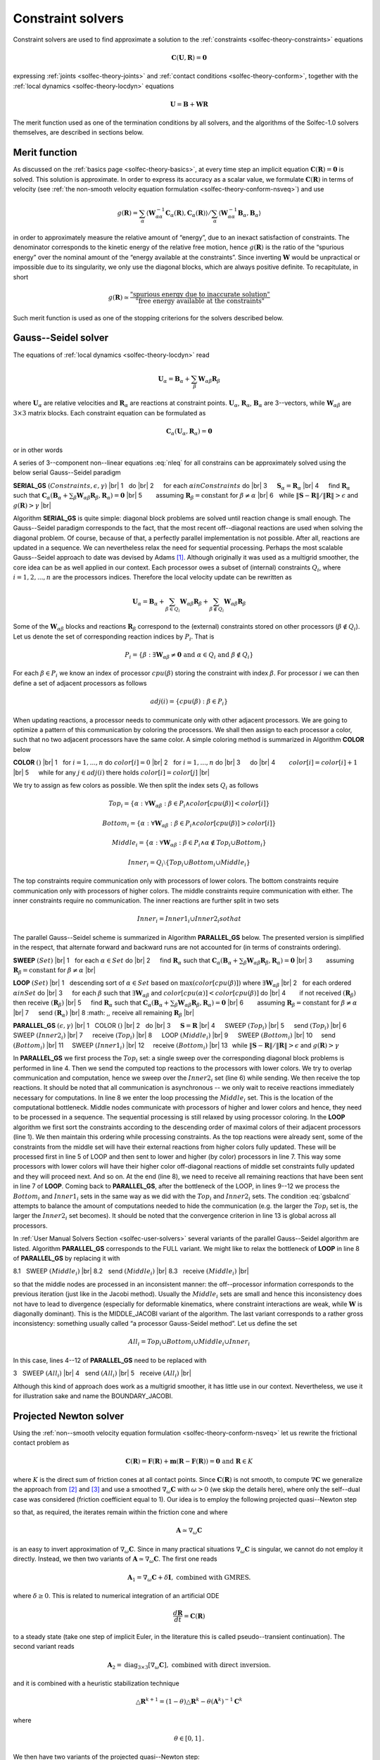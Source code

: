 .. _solfec-theory-solvers:

Constraint solvers
==================

Constraint solvers are used to find approximate a solution to the :ref:`constraints <solfec-theory-constraints>` equations

.. math::

  \mathbf{C}\left(\mathbf{U},\mathbf{R}\right)=\mathbf{0}

expressing :ref:`joints <solfec-theory-joints>` and :ref:`contact conditions <solfec-theory-conform>`, together with
the :ref:`local dynamics <solfec-theory-locdyn>` equations

.. math::

  \mathbf{U}=\mathbf{B}+\mathbf{WR}
  
The merit function used as one of the termination conditions by all solvers, and the algorithms of the Solfec-1.0 solvers themselves,
are described in sections below.

Merit function
--------------

As discussed on the :ref:`basics page <solfec-theory-basics>`, at every time step an implicit equation
:math:`\mathbf{C}\left(\mathbf{R}\right)=\mathbf{0}` is solved. This solution is approximate. In order to express its accuracy
as a scalar value, we formulate :math:`\mathbf{C}\left(\mathbf{R}\right)` in terms of velocity
(see :ref:`the non-smooth velocity equation formulation <solfec-theory-conform-nsveq>`) and use

.. math::

   g\left(\mathbf{R}\right)=\sum_{\alpha}\left\langle \mathbf{W}_{\alpha\alpha}^{-1}\mathbf{C}_{\alpha}\left(\mathbf{R}\right),
   \mathbf{C}_{\alpha}\left(\mathbf{R}\right)\right\rangle /\sum_{\alpha}\left\langle \mathbf{W}_{\alpha\alpha}^{-1}\mathbf{B}_{\alpha},
   \mathbf{B}_{\alpha}\right\rangle

in order to approximately measure the relative amount of “energy”, due to an inexact satisfaction of constraints. The denominator corresponds
to the kinetic energy of the relative free motion, hence :math:`g\left(\mathbf{R}\right)` is the ratio of the “spurious energy” over the nominal
amount of the “energy available at the constraints”. Since inverting :math:`\mathbf{W}` would be unpractical or impossible due to its singularity,
we only use the diagonal blocks, which are always positive definite. To recapitulate, in short

.. math::

  g\left(\mathbf{R}\right)\simeq\frac{\mbox{"spurious energy due to inaccurate solution"}}{\mbox{"free energy available at the constraints"}}
  
Such merit function is used as one of the stopping criterions for the solvers described below.

.. _solfec-theory-solvers-gs:

Gauss--Seidel solver
--------------------

The equations of :ref:`local dynamics <solfec-theory-locdyn>` read

.. math::

  \mathbf{U}_{\alpha}=\mathbf{B}_{\alpha}+\sum_{\beta}\mathbf{W}_{\alpha\beta}\mathbf{R}_{\beta}
  
where :math:`\mathbf{U}_{\alpha}` are relative velocities and :math:`\mathbf{R}_{\alpha}` are reactions at constraint points. :math:`\mathbf{U}_{\alpha}`,
:math:`\mathbf{R}_{\alpha}`, :math:`\mathbf{B}_{\alpha}` are 3--vectors, while :math:`\mathbf{W}_{\alpha\beta}` are :math:`3\times3` matrix blocks. Each
constraint equation can be formulated as

.. math::

  \mathbf{C}_{\alpha}\left(\mathbf{U}_{\alpha},\mathbf{R}_{\alpha}\right)=\mathbf{0}
  
or in other words

.. math::
  :label: nleq

  \mathbf{C}_{\alpha}\left(\mathbf{B}_{\alpha}+\sum_{\beta}\mathbf{W}_{\alpha\beta}\mathbf{R}_{\beta},\mathbf{R}_{\alpha}\right)=\mathbf{0}
  
A series of 3--component non--linear equations :eq:`nleq` for all constrains can be approximately solved using the below serial Gauss--Seidel paradigm

.. |br| raw:: html

  <br />

**SERIAL_GS** :math:`\left(Constraints,\epsilon,\gamma\right)` |br|
1 :math:`\,\,` do |br|
2 :math:`\,\,\,\,\,\,` for each :math:`\alpha in Constraints` do |br|
3 :math:`\,\,\,\,\,\,` :math:`\mathbf{S}_{\alpha}=\mathbf{R}_{\alpha}` |br|
4 :math:`\,\,\,\,\,\,` find :math:`\mathbf{R}_{\alpha}` such that :math:`\mathbf{C}_{\alpha}\left(\mathbf{B}_{\alpha}+\sum_{\beta}\mathbf{W}_{\alpha\beta}\mathbf{R}_{\beta},\mathbf{R}_{\alpha}\right)=\mathbf{0}` |br|
5 :math:`\,\,\,\,\,\,\,\,\,\,` assuming :math:`\mathbf{R}_{\beta}=\mbox{constant}` for :math:`\beta\ne\alpha` |br|
6 :math:`\,\,`  while :math:`\left\Vert \mathbf{S}-\mathbf{R}\right\Vert /\left\Vert \mathbf{R}\right\Vert >\epsilon` and :math:`g\left(\mathbf{R}\right)>\gamma` |br|

Algorithm **SERIAL_GS** is quite simple: diagonal block problems are solved until reaction change is small enough. The Gauss--Seidel paradigm corresponds to the fact,
that the most recent off--diagonal reactions are used when solving the diagonal problem. Of course, because of that, a perfectly parallel implementation is not possible.
After all, reactions are updated in a sequence. We can nevertheless relax the need for sequential processing. Perhaps the most scalable Gauss--Seidel approach to date was
devised by Adams [1]_. Although originally it was used as a multigrid smoother, the core idea can be as well applied in our context. Each processor owes a subset of
(internal) constraints :math:`Q_{i}`, where :math:`i=1,2,...,n` are the processors indices. Therefore the local velocity update can be rewritten as

.. math::

  \mathbf{U}_{\alpha}=\mathbf{B}_{\alpha}+\sum_{\beta\in Q_{i}}\mathbf{W}_{\alpha\beta}\mathbf{R}_{\beta}+\sum_{\beta\notin Q_{i}}\mathbf{W}_{\alpha\beta}\mathbf{R}_{\beta}

Some of the :math:`\mathbf{W}_{\alpha\beta}` blocks and reactions :math:`\mathbf{R}_{\beta}` correspond to the (external) constraints stored on other processors (:math:`\beta\notin Q_{i}`).
Let us denote the set of corresponding reaction indices by :math:`P_{i}`. That is 

.. math::

  P_{i}=\left\{ \beta:\exists\mathbf{W}_{\alpha\beta}\ne\mathbf{0}\mbox{ and }\alpha\in Q_{i}\mbox{ and }\beta\notin Q_{i}\right\}
  
For each :math:`\beta\in P_{i}` we know an index of processor :math:`cpu\left(\beta\right)` storing the constraint with index :math:`\beta`.
For processor :math:`i` we can then define a set of adjacent processors as follows

.. math::

  adj\left(i\right)=\left\{ cpu\left(\beta\right):\beta\in P_{i}\right\}
  
When updating reactions, a processor needs to communicate only with other adjacent processors. We are going to optimize a pattern of this communication by
coloring the processors. We shall then assign to each processor a color, such that no two adjacent processors have the same color. A simple coloring method
is summarized in Algorithm **COLOR** below

**COLOR** :math:`\left(\right)` |br|
1 :math:`\,\,` for :math:`i=1,...,n` do :math:`color\left[i\right]=0` |br|
2 :math:`\,\,` for :math:`i=1,...,n` do |br|
3 :math:`\,\,\,\,\,\,` do |br|
4 :math:`\,\,\,\,\,\,\,\,\,\,` :math:`color\left[i\right]=color\left[i\right]+1` |br|
5 :math:`\,\,\,\,\,\,` while for any :math:`j\in adj\left(i\right)` there holds :math:`color\left[i\right]=color\left[j\right]` |br|

We try to assign as few colors as possible. We then split the index sets :math:`Q_{i}` as follows

.. math::

  Top_{i}=\left\{ \alpha:\forall\mathbf{W}_{\alpha\beta}:\beta\in P_{i}\wedge color\left[cpu\left(\beta\right)\right]<color\left[i\right]\right\} 

.. math::

  Bottom_{i}=\left\{ \alpha:\forall\mathbf{W}_{\alpha\beta}:\beta\in P_{i}\wedge color\left[cpu\left(\beta\right)\right]>color\left[i\right]\right\} 

.. math::

  Middle_{i}=\left\{ \alpha:\forall\mathbf{W}_{\alpha\beta}:\beta\in P_{i}\wedge\alpha\notin Top_{i}\cup Bottom_{i}\right\} 

.. math::

  Inner_{i}=Q_{i}\setminus\left\{ Top_{i}\cup Bottom_{i}\cup Middle_{i}\right\}
  
The top constraints require communication only with processors of lower colors. The bottom constraints require communication only with processors of higher colors.
The middle constraints require communication with either. The inner constraints require no communication. The inner reactions are further split in two sets

.. math::

  Inner_{i}=Inner1_{i}\cup Inner2_{i}so that

.. math::
  :label: gsbalcnd

  \left|Bottom_{i}\right|+\left|Inner2_{i}\right|=\left|Top_{i}\right|+\left|Inner1_{i}\right|
  
The parallel Gauss--Seidel scheme is summarized in Algorithm **PARALLEL_GS** below. The presented version is simplified in the respect,
that alternate forward and backward runs are not accounted for (in terms of constraints ordering). 

**SWEEP** :math:`\left(Set\right)` |br|
1 :math:`\,\,` for each :math:`\alpha\in Set` do |br|
2 :math:`\,\,\,\,\,\,` find :math:`\mathbf{R}_{\alpha}` such that :math:`\mathbf{C}_{\alpha}\left(\mathbf{B}_{\alpha}+\sum_{\beta}\mathbf{W}_{\alpha\beta}\mathbf{R}_{\beta},\mathbf{R}_{\alpha}\right)=\mathbf{0}` |br|
3 :math:`\,\,\,\,\,\,\,\,\,\,` assuming :math:`\mathbf{R}_{\beta}=\mbox{constant}` for :math:`\beta\ne\alpha` |br|

**LOOP** :math:`\left(Set\right)` |br|
1 :math:`\,\,` descending sort of :math:`\alpha\in Set` based on :math:`\max\left(color\left[cpu\left(\beta\right)\right]\right)` where :math:`\exists\mathbf{W}_{\alpha\beta}` |br|
2 :math:`\,\,` for each ordered :math:`\alpha in Set` do |br|
3 :math:`\,\,\,\,\,\,` for each :math:`\beta` such that :math:`\exists\mathbf{W}_{\alpha\beta}` and :math:`color\left[cpu\left(\alpha\right)\right]<color\left[cpu\left(\beta\right)\right]` do |br|
4 :math:`\,\,\,\,\,\,\,\,\,\,` if not received :math:`\left(\mathbf{R}_{\beta}\right)` then receive :math:`\left(\mathbf{R}_{\beta}\right)` |br|
5 :math:`\,\,\,\,\,\,` find :math:`\mathbf{R}_{\alpha}` such that :math:`\mathbf{C}_{\alpha}\left(\mathbf{B}_{\alpha}+\sum_{\beta}\mathbf{W}_{\alpha\beta}\mathbf{R}_{\beta},\mathbf{R}_{\alpha}\right)=\mathbf{0}` |br|
6 :math:`\,\,\,\,\,\,\,\,\,\,` assuming :math:`\mathbf{R}_{\beta}=\mbox{constant}` for :math:`\beta\ne\alpha` |br|
7 :math:`\,\,\,\,\,\,` send :math:`\left(\mathbf{R}_{\alpha}\right)` |br|
8 :math: `\,\,` receive all remaining :math:`\mathbf{R}_{\beta}` |br|

**PARALLEL_GS** :math:`\left(\epsilon,\gamma\right)` |br|
1 :math:`\,\,` COLOR :math:`\left(\right)` |br|
2 :math:`\,\,` do |br|
3 :math:`\,\,\,\,\,\,` :math:`\mathbf{S}=\mathbf{R}` |br|
4 :math:`\,\,\,\,\,\,` SWEEP :math:`\left(Top_{i}\right)` |br|
5 :math:`\,\,\,\,\,\,` send :math:`\left(Top_{i}\right)` |br|
6 :math:`\,\,\,\,\,\,` SWEEP :math:`\left(Inner2_{i}\right)` |br|
7 :math:`\,\,\,\,\,\,` receive :math:`\left(Top_{i}\right)` |br|
8 :math:`\,\,\,\,\,\,` LOOP :math:`\left(Middle_{i}\right)` |br|
9 :math:`\,\,\,\,\,\,` SWEEP :math:`\left(Bottom_{i}\right)` |br|
10 :math:`\,\,\,\,\,` send :math:`\left(Bottom_{i}\right)` |br|
11 :math:`\,\,\,\,\,` SWEEP :math:`\left(Inner1_{i}\right)` |br|
12 :math:`\,\,\,\,\,` receive :math:`\left(Bottom_{i}\right)` |br|
13 :math:`\,` while :math:`\left\Vert \mathbf{S}-\mathbf{R}\right\Vert /\left\Vert \mathbf{R}\right\Vert >\epsilon` and :math:`g\left(\mathbf{R}\right)>\gamma`

In **PARALLEL_GS** we first process the :math:`Top_{i}` set: a single sweep over the corresponding diagonal block problems is performed in line 4. Then we send the
computed top reactions to the processors with lower colors. We try to overlap communication and computation, hence we sweep over the :math:`Inner2_{i}` set (line 6) while
sending. We then receive the top reactions. It should be noted that all communication is asynchronous -- we only wait to receive reactions immediately necessary
for computations. In line 8 we enter the loop processing the :math:`Middle_{i}` set. This is the location of the computational bottleneck. Middle nodes communicate
with processors of higher and lower colors and hence, they need to be processed in a sequence. The sequential processing is still relaxed by using processor coloring.
In the **LOOP** algorithm we first sort the constraints according to the descending order of maximal colors of their adjacent processors (line 1). We then maintain
this ordering while processing constraints. As the top reactions were already sent, some of the constraints from the middle set will have their external reactions from
higher colors fully updated. These will be processed first in line 5 of LOOP and then sent to lower and higher (by color) processors in line 7. This way some processors
with lower colors will have their higher color off-diagonal reactions of middle set constraints fully updated and they will proceed next. And so on. At the end (line 8),
we need to receive all remaining reactions that have been sent in line 7 of **LOOP**. Coming back to **PARALLEL_GS**, after the bottleneck of the LOOP, in lines 9--12 we
process the :math:`Bottom_{i}` and :math:`Inner1_{i}` sets in the same way as we did with the :math:`Top_{i}` and :math:`Inner2_{i}` sets. The condition :eq:`gsbalcnd`
attempts to balance the amount of computations needed to hide the communication (e.g. the larger the :math:`Top_{i}` set is, the larger the :math:`Inner2_{i}` set becomes).
It should be noted that the convergence criterion in line 13 is global across all processors. 

In :ref:`User Manual Solvers Section <solfec-user-solvers>` several variants of the parallel Gauss--Seidel algorithm are listed. Algorithm **PARALLEL_GS** corresponds to
the FULL variant. We might like to relax the bottleneck of **LOOP** in line 8 of **PARALLEL_GS** by replacing it with

8.1 :math:`\,\,` SWEEP :math:`\left(Middle_{i}\right)` |br|
8.2 :math:`\,\,` send :math:`\left(Middle_{i}\right)` |br|
8.3 :math:`\,\,` receive :math:`\left(Middle_{i}\right)` |br|

so that the middle nodes are processed in an inconsistent manner: the off--processor information corresponds to the previous iteration (just like in the Jacobi method).
Usually the :math:`Middle_{i}` sets are small and hence this inconsistency does not have to lead to divergence (especially for deformable kinematics, where constraint
interactions are weak, while :math:`\mathbf{W}` is diagonally dominant). This is the MIDDLE_JACOBI variant of the algorithm. The last variant corresponds to a rather
gross inconsistency: something usually called “a processor Gauss-Seidel method”. Let us define the set

.. math::

  All_{i}=Top_{i}\cup Bottom_{i}\cup Middle_{i}\cup Inner_{i}
  
In this case, lines 4--12 of **PARALLEL_GS** need to be replaced with

3 :math:`\,\,` SWEEP :math:`\left(All_{i}\right)` |br|
4 :math:`\,\,` send :math:`\left(All_{i}\right)` |br|
5 :math:`\,\,` receive :math:`\left(All_{i}\right)` |br|

Although this kind of approach does work as a multigrid smoother, it has little use in our context. Nevertheless, we use it for illustration sake and name the BOUNDARY_JACOBI.

.. _solfec-theory-solvers-pqn:

Projected Newton solver
-----------------------

Using the :ref:`non--smooth velocity equation formulation <solfec-theory-conform-nsveq>` let us rewrite the frictional contact problem as

.. math::

  \mathbf{C}\left(\mathbf{R}\right)=\mathbf{F}\left(\mathbf{R}\right)+\mathbf{m}\left(\mathbf{R}-\mathbf{F}\left(\mathbf{R}\right)\right)=\mathbf{0}\mbox{ and }\mathbf{R}\in K
  
where :math:`K` is the direct sum of friction cones at all contact points. Since :math:`\mathbf{C}\left(\mathbf{R}\right)` is not smooth, to compute :math:`\nabla\mathbf{C}` we
generalize the approach from [2]_ and [3]_ and use a smoothed :math:`\nabla_{\omega}\mathbf{C}` with :math:`\omega>0` (we skip the details here), where only the self--dual case
was considered (friction coefficient equal to 1). Our idea is to employ the following projected quasi--Newton step

.. math::
  :label: newton

  \mathbf{R}^{k+1}=\mbox{proj}_{K}\left[\mathbf{R}^{k}-\mathbf{A}^{-1}\mathbf{C}\left(\mathbf{R}\right)\right]
  
so that, as required, the iterates remain within the friction cone and where 

.. math::

  \mathbf{A}\simeq\nabla_{\omega}\mathbf{C}
  
is an easy to invert approximation of :math:`\nabla_{\omega}\mathbf{C}`. Since in many practical situations :math:`\nabla_{\omega}\mathbf{C}` is singular, we cannot do not employ 
it directly. Instead, we then two variants of :math:`\mathbf{A}\simeq\nabla_{\omega}\mathbf{C}`. The first one reads

.. math::

  \mathbf{A}_{1}=\nabla_{\omega}\mathbf{C}+\delta\mathbf{I},\mbox{ combined with GMRES.}
  
where :math:`\delta\ge0`. This is related to numerical integration of an artificial ODE 

.. math::

  \frac{d\mathbf{R}}{dt}=\mathbf{C}\left(\mathbf{R}\right)

to a steady state (take one step of implicit Euler, in the literature this is called pseudo--transient continuation). The second variant reads

.. math::

  \mathbf{A}_{2}=\mbox{diag}_{3\times3}\left[\nabla_{\omega}\mathbf{C}\right],\mbox{ combined with direct inversion.}

and it is combined with a heuristic stabilization technique

.. math::

  \triangle\mathbf{R}^{k+1}=\left(1-\theta\right)\triangle\mathbf{R}^{k}-\theta\left(\mathbf{A}^{k}\right)^{-1}\mathbf{C}^{k}
  
where

.. math::

  \theta\in\left[0,1\right]\mbox{.}
  
We then have two variants of the projected quasi--Newton step:

1. PQN1:

.. math::

  \mathbf{R}^{k+1}=\mbox{proj}_{K}\left[\mathbf{R}^{k}-\left(\nabla_{\omega}\mathbf{C}^{k}+\delta\mathbf{I}\right)_{\mbox{GMRES}\left(\epsilon\left\Vert \mathbf{C}^{k}\right\Vert ,m\right)}^{-1}\mathbf{C}^{k}\right]

where GMRES is preconditioned with :math:`\left[\mbox{diag}_{3\times3}\left(\nabla_{\omega}\mathbf{C}_{\alpha\alpha}^{k}+\delta\mathbf{I}\right)\right]^{-1}` and :math:`\delta`,
:math:`\epsilon` and :math:`m` need to be suitably selected. The linear problem should be solved only roughly, usually :math:`\epsilon=0.25` and :math:`m=10` (iterations
bound) work well. For ill--conditioned problems a too accurate solution of the linear sub--problem results in a poor convergence rate. The diagonal regularization :math:`\delta`
needs to be adjusted “by hand”. The automatic update formulas that can be found in literature work only for well--conditioned cases and hence they are not very useful for us.
For ill--conditioned problems one should pick :math:`\delta` that delivers an overall best convergence behavior. Large values will slow down convergence, but stabilize it;
small values may destabilize convergence for ill--conditioned problems; :math:`\delta` (typically :math:`\ll1`) should be tuned together with :math:`\epsilon` and :math:`m`
(e.g. find a suitably small :math:`\delta` first, then tweak :math:`\epsilon`). Since rigorous analysis is still missing for these parameters, please experiment before settling
on specific values for a specific problem. Use linver = 'GMRES' in :ref:`NEWTON_SOLVER <solfec-command-NEWTON_SOLVER>` to enable this variant (this is also the default).

2. PQN2:

.. math::

  \mathbf{R}^{k+1}=\mbox{proj}_{K}\left[\mathbf{R}^{k}+\left(1-\theta\right)\triangle\mathbf{R}^{k}-\theta\left(\mbox{diag}_{3\times3}\left[\nabla_{\omega}\mathbf{C}^{k}\right]\right)^{-1}\mathbf{C}^{k}\right]
  
where :math:`\theta\in\left[0,1\right]` and the diagonal :math:`3\times3` blocks of :math:`\nabla_{\omega}\mathbf{C}^{k}` are directly inverted. This simple scheme is interesting
because it converges for a sufficiently small :math:`\theta`, while it is essentially a nonlinear Jacobi--type method. Use linver = 'DIAG' in :ref:`NEWTON_SOLVER <solfec-command-NEWTON_SOLVER>`
to enable this variant.

Both variants are summarized as algorithms below.

**PQN1** :math:`\left(\mathbf{R},\gamma,n,\omega,\delta,m,\epsilon\right)` |br|
1 :math:`\,\,` :math:`\triangle\mathbf{R}^{0}=\mathbf{0}, k=0` |br|
2 :math:`\,\,` Do |br|
3 :math:`\,\,\,\,\,\,` :math:`\mathbf{U}^{k}=\mathbf{W}\mathbf{R}^{k}+\mathbf{B}` |br|
4 :math:`\,\,\,\,\,\,` Compute :math:`\mathbf{C}^{k}` and :math:`\mathbf{A}^{k}=\nabla_{\omega}\mathbf{C}_{\alpha\alpha}^{k}+\delta\mathbf{I}` using smoothing :math:`\omega` |br|
5 :math:`\,\,\,\,\,\,` :math:`\triangle\mathbf{R}^{k+1}=-\left(\mathbf{A}^{k}\right)_{\mbox{GMRES}\left(\epsilon\left\Vert \mathbf{C}^{k}\right\Vert ,m\right)}^{-1}\mathbf{C}^{k}` |br|
6 :math:`\,\,\,\,\,\,` :math:`\mathbf{R}^{k+1}=\mbox{proj}_{K}\left[\mathbf{R}^{k}+\triangle\mathbf{R}^{k+1}\right]` |br|
7 :math:`\,\,\,\,\,\,` :math:`k=k+1` |br|
8 :math:`\,\,\,\,\,\,` while :math:`g\left(\mathbf{R}^{k}\right)\ge\gamma` and :math:`k<n` |br|

**PQN2** :math:`\left(\mathbf{R},\theta,\gamma,n,\omega\right)` |br|
1 :math:`\,\,` :math:`\triangle\mathbf{R}^{0}=\mathbf{0}, k=0` |br|
2 :math:`\,\,` Do |br|
3 :math:`\,\,\,\,\,\,` :math:`\mathbf{U}^{k}=\mathbf{W}\mathbf{R}^{k}+\mathbf{B}` |br|
4 :math:`\,\,\,\,\,\,` Compute :math:`\mathbf{C}^{k}` and :math:`\mathbf{A}^{k}=\mbox{diag}_{3\times3}\left[\nabla_{\omega}\mathbf{C}_{\alpha\alpha}^{k}\right]` using smoothing :math:`\omega` |br|
5 :math:`\,\,\,\,\,\,` :math:`\triangle\mathbf{R}^{k+1}=\left(1-\theta\right)\triangle\mathbf{R}^{k}-\theta\left(\mathbf{A}^{k}\right)^{-1}\mathbf{C}^{k}` |br|
6 :math:`\,\,\,\,\,\,` :math:`\mathbf{R}^{k+1}=\mbox{proj}_{K}\left[\mathbf{R}^{k}+\triangle\mathbf{R}^{k+1}\right]` |br|
7 :math:`\,\,\,\,\,\,` :math:`k=k+1` |br|
8 :math:`\,\,` while :math:`g\left(\mathbf{R}^{k}\right)\ge\gamma` and :math:`k<n` |br|

.. _solfec-theory-solvers-penalty:

Penalty Solver
--------------

The penalty solver is quite straightforward. On each processor we split the constraints into :math:`Contacts_{i}` and :math:`Others_{i}`,
hence we separate contact constraints from bilateral ones. We then update the contacts using the spring--dashpot model and calculate reactions
of bilateral constraints using the Gauss--Seidel solver (fixed accuracy :math:`\mbox{epsilon=1E-4, maxiter = 1000}` is used). We use the
Gauss--Seidel approach for non--contacts because in this case it is quite fast, while it avoids issues related to penalization of bilateral constraints. 

**PENALTY_SOLVER** :math:`\left(\right)` |br|
1 :math:`\,\,` for all :math:`\alpha` in :math:`Contacts_{i}` do |br|
2 :math:`\,\,\,\,\,\,` SPRING_DASHPOT_CONTACT :math:`\left(h,gap_{\alpha},spring_{\alpha},dashpot_{\alpha},friction_{\alpha},cohesion_{\alpha},cohesive_{\alpha}\right)` |br|
3 :math:`\,\,` send :math:`\left(Contacts_{i}\right)` |br|
4 :math:`\,\,` receive :math:`\left(Contacts_{i}\right)` |br|
5 :math:`\,\,` PARALLEL_GS :math:`\left(Others_{i}\right)` |br|

Algorithm **PENALTY_SOLVER** summarizes the method. First all contact forces are calculated using the :ref:`SPRING_DASHPOT_CONTACT algorithm <spring-dashpot-contact>`.
In lines 3 and 4 contact domain boundary contact forces are sent to and received on the neighboring processors. Finally, the parallel Gauss--Seidel algorithm is executed
to calculate the reactions of the bilateral constraints. In the serial mode lines 3 and 4 are skipped, while **SERIAL_GS** is used instead of the parallel one.

Implementation
--------------

The Gauss--Seidel solver is implemented in `bgs.c <https://github.com/tkoziara/solfec/blob/master/bgs.c>`_ and
`bgs.h <https://github.com/tkoziara/solfec/blob/master/bgs.h>`_.
The projected Newton solver is implemented in `nts.c <https://github.com/tkoziara/solfec/blob/master/nts.c>`_ and
`nts.h <https://github.com/tkoziara/solfec/blob/master/nts.h>`_.
The penalty solver is implemented in `pes.c <https://github.com/tkoziara/solfec/blob/master/pes.c>`_ and
`pes.h <https://github.com/tkoziara/solfec/blob/master/pes.h>`_.

.. [1] Mark F. Adams, A distributed memory unstructured Gauss--Seidel algorithm for multigrid smoothers, In Supercomputing 01:
       Proceedings of the 2001 ACM/IEEE conference on Supercomputing, pages 4-4, New York, USA, 2001.
.. [2] Masao Fukushima, Zhi-Quan Luo, and Paul Tseng, Smoothing functions for second-order-cone complementarity problems,
       SIAM Journal on Optimization, 12(2):436–460, 2002.
.. [3] Shunsuke Hayashi, Nobuo Yamashita, and Masao Fukushima, A Combined Smoothing and Regularization Method for Monotone
       Second--Order Cone Complementarity Problems, SIAM J. Optim., 15(2), 593–615, 2005.
